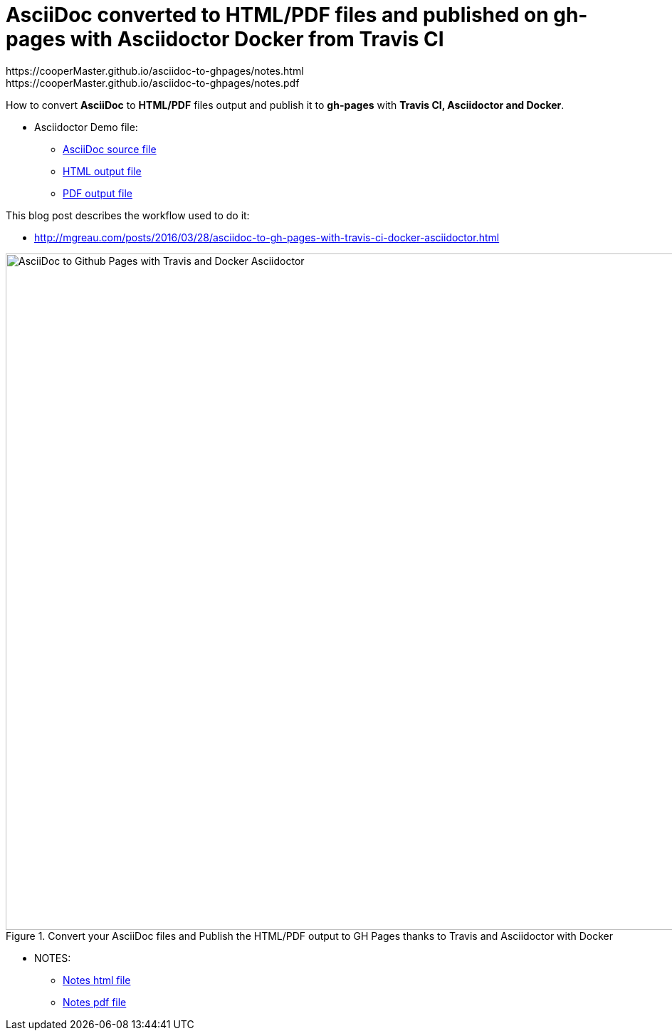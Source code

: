 = AsciiDoc converted to HTML/PDF files and published on gh-pages with Asciidoctor Docker from Travis CI
:imagesdir: images
:link-github-project-ghpages: https://cooperMaster.github.io/asciidoc-to-ghpages
:link-demo-html: {link-github-project-ghpages}/demo.html
:link-demo-pdf: {link-github-project-ghpages}/demo.pdf
:link-notes-html:
{link-github-project-ghpages}/notes.html
:link-notes-pdf:
{link-github-project-ghpages}/notes.pdf

:link-demo-adoc: https://raw.githubusercontent.com/cooperMaster/asciidoc-to-ghpages/master/demo.adoc


How to convert *AsciiDoc* to *HTML/PDF* files output and publish it to *gh-pages* with *Travis CI, Asciidoctor and Docker*.

* Asciidoctor Demo file:
** {link-demo-adoc}[AsciiDoc source file]
** {link-demo-html}[HTML output file]
** {link-demo-pdf}[PDF output file]

This blog post describes the workflow used to do it:

* http://mgreau.com/posts/2016/03/28/asciidoc-to-gh-pages-with-travis-ci-docker-asciidoctor.html

[[asciidoc_ghpages_travis_docker]]
.Convert your AsciiDoc files and Publish the HTML/PDF output to GH Pages thanks to Travis and Asciidoctor with Docker
image::cover-asciidoc-ghpages.svg[AsciiDoc to Github Pages with Travis and Docker Asciidoctor,950]


* NOTES:
** link:{link-github-project-ghpages}/notes.html[Notes html file]
** link:{link-github-project-ghpages}/notes.pdf[Notes pdf file]